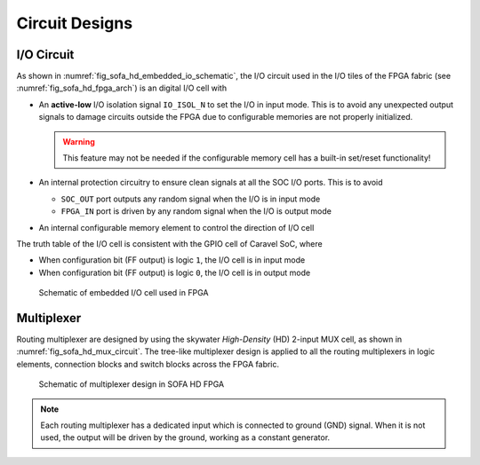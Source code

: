 .. _sofa_hd_circuit_design:

Circuit Designs
---------------

.. _sofa_hd_circuit_design_io:

I/O Circuit
^^^^^^^^^^^

As shown in :numref:`fig_sofa_hd_embedded_io_schematic`, the I/O circuit used in the I/O tiles of the FPGA fabric (see :numref:`fig_sofa_hd_fpga_arch`) is an digital I/O cell with 

- An **active-low** I/O isolation signal ``IO_ISOL_N`` to set the I/O in input mode. This is to avoid any unexpected output signals to damage circuits outside the FPGA due to configurable memories are not properly initialized.

  .. warning:: This feature may not be needed if the configurable memory cell has a built-in set/reset functionality!

- An internal protection circuitry to ensure clean signals at all the SOC I/O ports. This is to avoid 
      
  - ``SOC_OUT`` port outputs any random signal when the I/O is in input mode
  - ``FPGA_IN`` port is driven by any random signal when the I/O is output mode

- An internal configurable memory element to control the direction of I/O cell 

The truth table of the I/O cell is consistent with the GPIO cell of Caravel SoC, where

- When configuration bit (FF output) is logic ``1``, the I/O cell is in input mode

- When configuration bit (FF output) is logic ``0``, the I/O cell is in output mode

.. _fig_sofa_hd_embedded_io_schematic:

.. figure:: ./figures/sofa_hd_embedded_io_schematic.svg
  :scale: 30%
  :alt: Schematic of embedded I/O cell used in FPGA

  Schematic of embedded I/O cell used in FPGA

.. _sofa_hd_circuit_design_mux:

Multiplexer
^^^^^^^^^^^

Routing multiplexer are designed by using the skywater *High-Density* (HD) 2-input MUX cell, as shown in :numref:`fig_sofa_hd_mux_circuit`.
The tree-like multiplexer design is applied to all the routing multiplexers in logic elements, connection blocks and switch blocks across the FPGA fabric.

.. _fig_sofa_hd_mux_circuit:

.. figure:: ./figures/sofa_hd_mux_circuit.svg
  :scale: 30%
  :alt: Schematic of multiplexer design in SOFA HD FPGA

  Schematic of multiplexer design in SOFA HD FPGA

.. note:: Each routing multiplexer has a dedicated input which is connected to ground (GND) signal. When it is not used, the output will be driven by the ground, working as a constant generator.
